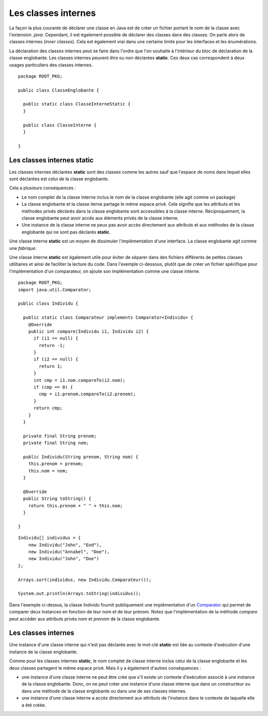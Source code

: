 Les classes internes
####################

La façon la plus courante de déclarer une classe en Java est de créer un fichier
portant le nom de la classe avec l'extension *.java*. Cependant, il est également
possible de déclarer des classes dans des classes. On parle alors de classes
internes (*inner classes*). Cela est également vrai dans une certaine limite pour
les interfaces et les énumérations. 

La déclaration des classes internes peut se faire dans l'ordre que l'on souhaite
à l'intérieur du bloc de déclaration de la classe englobante. Les classes internes 
peuvent être ou non déclarées **static**. Ces deux cas correspondent à deux 
usages particuliers des classes internes.

::

  package ROOT_PKG;

  public class ClasseEnglobante {
  
    public static class ClasseInterneStatic {
    }
  
    public class ClasseInterne {
    }
    
  }

Les classes internes static
***************************

Les classes internes déclarées **static** sont des classes comme les autres sauf
que l'espace de noms dans lequel elles sont déclarées est celui de la classe
englobante.

Cela a plusieurs conséquences :

* Le nom complet de la classe interne inclus le nom de la classe englobante (elle
  agit comme un package)
* La classe englobante et la classe iterne partage le même espace privé. Cela
  signifie que les attributs et les méthodes privés déclarés dans la classe
  englobante sont accessibles à la classe interne. Réciproquement, la classe 
  englobante peut avoir accés aux éléments privés de la classe interne.
* Une instance de la classe interne ne peux pas avoir accès directement aux
  attributs et aux méthodes de la classe englobante qui ne sont pas déclarés
  **static**.

.. todo::
  exemple de classe interne static et préciser le nom complet de la classe

Une classe interne **static** est un moyen de dissimuler l'implémentation
d'une interface. La classe englobante agit comme une *fabrique*.

Une classe interne **static** est également utile pour éviter de séparer
dans des fichiers différents de petites classes utilitaires et ainsi de faciliter
la lecture du code. Dans l'exemple ci-dessous, plutôt que de créer un fichier
spécifique pour l'implémentation d'un comparateur, on ajoute son implémentation
comme une classe interne.

::

  package ROOT_PKG;
  import java.util.Comparator;

  public class Individu {
    
    public static class Comparateur implements Comparator<Individu> {
      @Override
      public int compare(Individu i1, Individu i2) {
        if (i1 == null) {
          return -1;
        }
        if (i2 == null) {
          return 1;
        }
        int cmp = i1.nom.compareTo(i2.nom);
        if (cmp == 0) {
          cmp = i1.prenom.compareTo(i2.prenom);
        }
        return cmp;
      }
    }
    
    private final String prenom;
    private final String nom;
    
    public Individu(String prenom, String nom) {
      this.prenom = prenom;
      this.nom = nom;
    }
    
    @Override
    public String toString() {
      return this.prenom + " " + this.nom;
    }

  }

::

  Individu[] individus = {
      new Individu("John", "Eod"),
      new Individu("Annabel", "Doe"), 
      new Individu("John", "Doe") 
  };
  
  Arrays.sort(individus, new Individu.Comparateur());
  
  System.out.println(Arrays.toString(individus));

Dans l'exemple ci-dessus, la classe *Individu* fournit publiquement une
implémentation d'un Comparator_ qui permet de comparer deux instances en
fonction de leur nom et de leur prénom. Notez que l'implémentation de la
méthode *compare* peut accéder aux attributs privés *nom* et *prenom* de la
classe englobante.

Les classes internes
********************

Une instance d'une classe interne qui n'est pas déclarée avec le mot-clé 
**static** est liée au contexte d'exécution d'une instance de la classe
englobante.

Comme pour les classes internes **static**, le nom complet de classe interne
inclus celui de la classe englobante et les deux classes partagent le même
espace privé. Mais il y a également d'autres conséquences :

* une instance d'une classe interne ne peut être crée que s'il existe un contexte
  d'exécution associé à une instance de la classe englobante. Donc, on ne peut
  créer une instance d'une classe interne que dans un constructeur ou dans
  une méthode de la classe englobante ou dans une de ses classes internes.
* une instance d'une classe interne a accès directement aux attributs de l'instance
  dans le contexte de laquelle elle a été créée.



.. todo::

  * classe interne static
  * intérêt des classes internes : cacher l'implémentation d'interface
  * pas de portée sur les classes (mère/fille, fille/mère et soeur/soeur)
  * classe interne et closure
  * classe anonyme (limitation : pas de possibilité de créer un constructeur)
  * classe dans une méthode (final avec les variables et les attributs)
  * shadowing (MyOutterClass.this.attribut)
  * cas des interfaces
  * cas des énumérations (static par defaut)
  * cas particulier de plusieurs classes dans une unité de compilation

.. _Comparator: https://docs.oracle.com/javase/8/docs/api/java/util/Comparator.html
